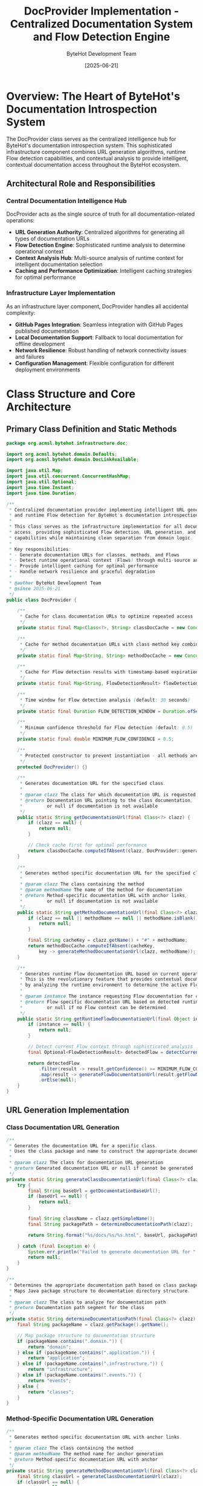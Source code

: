 #+TITLE: DocProvider Implementation - Centralized Documentation System and Flow Detection Engine
#+AUTHOR: ByteHot Development Team
#+DATE: [2025-06-21]
#+DESCRIPTION: Technical specification for the DocProvider class implementing centralized documentation URL generation and runtime Flow detection

* Overview: The Heart of ByteHot's Documentation Introspection System

The DocProvider class serves as the centralized intelligence hub for ByteHot's documentation introspection system. This sophisticated infrastructure component combines URL generation algorithms, runtime Flow detection capabilities, and contextual analysis to provide intelligent, contextual documentation access throughout the ByteHot ecosystem.

** Architectural Role and Responsibilities

*** Central Documentation Intelligence Hub
DocProvider acts as the single source of truth for all documentation-related operations:
- *URL Generation Authority*: Centralized algorithms for generating all types of documentation URLs
- *Flow Detection Engine*: Sophisticated runtime analysis to determine operational context
- *Context Analysis Hub*: Multi-source analysis of runtime context for intelligent documentation selection
- *Caching and Performance Optimization*: Intelligent caching strategies for optimal performance

*** Infrastructure Layer Implementation
As an infrastructure layer component, DocProvider handles all accidental complexity:
- *GitHub Pages Integration*: Seamless integration with GitHub Pages published documentation
- *Local Documentation Support*: Fallback to local documentation for offline development
- *Network Resilience*: Robust handling of network connectivity issues and failures
- *Configuration Management*: Flexible configuration for different deployment environments

* Class Structure and Core Architecture

** Primary Class Definition and Static Methods

#+BEGIN_SRC java :tangle ../../bytehot/src/main/java/org/acmsl/bytehot/infrastructure/doc/DocProvider.java
package org.acmsl.bytehot.infrastructure.doc;

import org.acmsl.bytehot.domain.Defaults;
import org.acmsl.bytehot.domain.DocLinkAvailable;

import java.util.Map;
import java.util.concurrent.ConcurrentHashMap;
import java.util.Optional;
import java.time.Instant;
import java.time.Duration;

/**
 * Centralized documentation provider implementing intelligent URL generation
 * and runtime Flow detection for ByteHot's documentation introspection system.
 * 
 * This class serves as the infrastructure implementation for all documentation
 * access, providing sophisticated Flow detection, URL generation, and caching
 * capabilities while maintaining clean separation from domain logic.
 * 
 * Key responsibilities:
 * - Generate documentation URLs for classes, methods, and Flows
 * - Detect runtime operational context (Flows) through multi-source analysis
 * - Provide intelligent caching for optimal performance
 * - Handle network resilience and graceful degradation
 * 
 * @author ByteHot Development Team
 * @since 2025-06-21
 */
public class DocProvider {
    
    /**
     * Cache for class documentation URLs to optimize repeated access
     */
    private static final Map<Class<?>, String> classDocCache = new ConcurrentHashMap<>();
    
    /**
     * Cache for method documentation URLs with class-method key combination
     */
    private static final Map<String, String> methodDocCache = new ConcurrentHashMap<>();
    
    /**
     * Cache for Flow detection results with timestamp-based expiration
     */
    private static final Map<String, FlowDetectionResult> flowDetectionCache = new ConcurrentHashMap<>();
    
    /**
     * Time window for Flow detection analysis (default: 30 seconds)
     */
    private static final Duration FLOW_DETECTION_WINDOW = Duration.ofSeconds(30);
    
    /**
     * Minimum confidence threshold for Flow detection (default: 0.5)
     */
    private static final double MINIMUM_FLOW_CONFIDENCE = 0.5;
    
    /**
     * Protected constructor to prevent instantiation - all methods are static
     */
    protected DocProvider() {}
    
    /**
     * Generates documentation URL for the specified class.
     * 
     * @param clazz The class for which documentation URL is requested
     * @return Documentation URL pointing to the class documentation,
     *         or null if documentation is not available
     */
    public static String getDocumentationUrl(final Class<?> clazz) {
        if (clazz == null) {
            return null;
        }
        
        // Check cache first for optimal performance
        return classDocCache.computeIfAbsent(clazz, DocProvider::generateClassDocumentationUrl);
    }
    
    /**
     * Generates method-specific documentation URL for the specified class and method.
     * 
     * @param clazz The class containing the method
     * @param methodName The name of the method for documentation
     * @return Method-specific documentation URL with anchor links,
     *         or null if documentation is not available
     */
    public static String getMethodDocumentationUrl(final Class<?> clazz, final String methodName) {
        if (clazz == null || methodName == null || methodName.isBlank()) {
            return null;
        }
        
        final String cacheKey = clazz.getName() + "#" + methodName;
        return methodDocCache.computeIfAbsent(cacheKey, 
            key -> generateMethodDocumentationUrl(clazz, methodName));
    }
    
    /**
     * Generates runtime Flow documentation URL based on current operational context.
     * This is the revolutionary feature that provides contextual documentation
     * by analyzing the runtime environment to determine the active Flow.
     * 
     * @param instance The instance requesting Flow documentation for context analysis
     * @return Flow-specific documentation URL based on detected runtime context,
     *         or null if no Flow context can be determined
     */
    public static String getRuntimeFlowDocumentationUrl(final Object instance) {
        if (instance == null) {
            return null;
        }
        
        // Detect current Flow context through sophisticated analysis
        final Optional<FlowDetectionResult> detectedFlow = detectCurrentFlow(instance);
        
        return detectedFlow
            .filter(result -> result.getConfidence() >= MINIMUM_FLOW_CONFIDENCE)
            .map(result -> generateFlowDocumentationUrl(result.getFlowName()))
            .orElse(null);
    }
}
#+END_SRC

** URL Generation Implementation

*** Class Documentation URL Generation
#+BEGIN_SRC java :tangle ../../bytehot/src/main/java/org/acmsl/bytehot/infrastructure/doc/DocProvider.java
/**
 * Generates the documentation URL for a specific class.
 * Uses the class package and name to construct the appropriate documentation path.
 * 
 * @param clazz The class for documentation URL generation
 * @return Generated documentation URL or null if cannot be generated
 */
private static String generateClassDocumentationUrl(final Class<?> clazz) {
    try {
        final String baseUrl = getDocumentationBaseUrl();
        if (baseUrl == null) {
            return null;
        }
        
        final String className = clazz.getSimpleName();
        final String packagePath = determineDocumentationPath(clazz);
        
        return String.format("%s/docs/%s/%s.html", baseUrl, packagePath, className);
        
    } catch (final Exception e) {
        System.err.println("Failed to generate documentation URL for " + clazz.getName() + ": " + e.getMessage());
        return null;
    }
}

/**
 * Determines the appropriate documentation path based on class package structure.
 * Maps Java package structure to documentation directory structure.
 * 
 * @param clazz The class to analyze for documentation path
 * @return Documentation path segment for the class
 */
private static String determineDocumentationPath(final Class<?> clazz) {
    final String packageName = clazz.getPackage().getName();
    
    // Map package structure to documentation structure
    if (packageName.contains(".domain.")) {
        return "domain";
    } else if (packageName.contains(".application.")) {
        return "application";
    } else if (packageName.contains(".infrastructure.")) {
        return "infrastructure";
    } else if (packageName.contains(".events.")) {
        return "events";
    } else {
        return "classes";
    }
}
#+END_SRC

*** Method-Specific Documentation URL Generation
#+BEGIN_SRC java :tangle ../../bytehot/src/main/java/org/acmsl/bytehot/infrastructure/doc/DocProvider.java
/**
 * Generates method-specific documentation URL with anchor links.
 * 
 * @param clazz The class containing the method
 * @param methodName The method name for anchor generation
 * @return Method-specific documentation URL with anchor
 */
private static String generateMethodDocumentationUrl(final Class<?> clazz, final String methodName) {
    final String classUrl = generateClassDocumentationUrl(clazz);
    if (classUrl == null) {
        return null;
    }
    
    // Generate method anchor based on method name
    final String methodAnchor = generateMethodAnchor(methodName);
    return classUrl + "#" + methodAnchor;
}

/**
 * Generates appropriate anchor link for method documentation.
 * Converts method names to documentation-friendly anchor format.
 * 
 * @param methodName The method name to convert
 * @return Anchor-friendly method identifier
 */
private static String generateMethodAnchor(final String methodName) {
    // Convert camelCase to hyphen-separated for HTML anchors
    return methodName.replaceAll("([a-z])([A-Z])", "$1-$2").toLowerCase();
}
#+END_SRC

*** Flow Documentation URL Generation
#+BEGIN_SRC java :tangle ../../bytehot/src/main/java/org/acmsl/bytehot/infrastructure/doc/DocProvider.java
/**
 * Generates Flow-specific documentation URL based on detected Flow name.
 * 
 * @param flowName The name of the detected Flow
 * @return Flow documentation URL
 */
private static String generateFlowDocumentationUrl(final String flowName) {
    try {
        final String baseUrl = getDocumentationBaseUrl();
        if (baseUrl == null) {
            return null;
        }
        
        // Convert Flow name to documentation filename format
        final String flowFileName = flowName.toLowerCase()
            .replaceAll("([a-z])([A-Z])", "$1-$2")
            .toLowerCase() + "-flow";
        
        return String.format("%s/docs/flows/%s.html", baseUrl, flowFileName);
        
    } catch (final Exception e) {
        System.err.println("Failed to generate Flow documentation URL for " + flowName + ": " + e.getMessage());
        return null;
    }
}

/**
 * Retrieves the base documentation URL from configuration.
 * Supports multiple sources with fallback strategy.
 * 
 * @return Base documentation URL or null if not configured
 */
private static String getDocumentationBaseUrl() {
    // Try system property first for runtime override
    String baseUrl = System.getProperty("bytehot.docs.baseUrl");
    if (baseUrl != null && !baseUrl.isBlank()) {
        return baseUrl;
    }
    
    // Try environment variable for deployment configuration
    baseUrl = System.getenv("BYTEHOT_DOCS_BASE_URL");
    if (baseUrl != null && !baseUrl.isBlank()) {
        return baseUrl;
    }
    
    // Fall back to default from Defaults interface
    return Defaults.DOCUMENTATION_BASE_URL;
}
#+END_SRC

* Advanced Flow Detection Engine Implementation

** Multi-Source Flow Detection Algorithm

#+BEGIN_SRC java :tangle ../../bytehot/src/main/java/org/acmsl/bytehot/infrastructure/doc/DocProvider.java
/**
 * Detects the current operational Flow through sophisticated multi-source analysis.
 * This is the core intelligence of the documentation introspection system.
 * 
 * @param instance The instance providing context for Flow detection
 * @return Optional FlowDetectionResult with detected Flow and confidence score
 */
private static Optional<FlowDetectionResult> detectCurrentFlow(final Object instance) {
    try {
        final String cacheKey = generateFlowDetectionCacheKey(instance);
        
        // Check cache first for performance optimization
        final FlowDetectionResult cachedResult = flowDetectionCache.get(cacheKey);
        if (cachedResult != null && !cachedResult.isExpired()) {
            return Optional.of(cachedResult);
        }
        
        // Perform multi-source Flow detection analysis
        final FlowDetectionContext context = new FlowDetectionContext(instance);
        final FlowDetectionResult result = performFlowDetection(context);
        
        // Cache result for future use
        if (result != null) {
            flowDetectionCache.put(cacheKey, result);
        }
        
        return Optional.ofNullable(result);
        
    } catch (final Exception e) {
        System.err.println("Flow detection failed for " + instance.getClass().getName() + ": " + e.getMessage());
        return Optional.empty();
    }
}

/**
 * Performs the actual Flow detection using multiple analysis sources.
 * 
 * @param context The Flow detection context containing all analysis data
 * @return FlowDetectionResult with detected Flow and confidence score
 */
private static FlowDetectionResult performFlowDetection(final FlowDetectionContext context) {
    double maxConfidence = 0.0;
    String detectedFlow = null;
    
    // Analyze call stack for Flow patterns
    final CallStackAnalysisResult callStackResult = analyzeCallStack(context);
    if (callStackResult.getConfidence() > maxConfidence) {
        maxConfidence = callStackResult.getConfidence();
        detectedFlow = callStackResult.getDetectedFlow();
    }
    
    // Analyze recent domain events for Flow context
    final EventSequenceAnalysisResult eventResult = analyzeEventSequence(context);
    if (eventResult.getConfidence() > maxConfidence) {
        maxConfidence = eventResult.getConfidence();
        detectedFlow = eventResult.getDetectedFlow();
    }
    
    // Analyze configuration state for setup Flows
    final ConfigurationAnalysisResult configResult = analyzeConfigurationState(context);
    if (configResult.getConfidence() > maxConfidence) {
        maxConfidence = configResult.getConfidence();
        detectedFlow = configResult.getDetectedFlow();
    }
    
    // Analyze file system operations for development Flows
    final FileSystemAnalysisResult fileSystemResult = analyzeFileSystemOperations(context);
    if (fileSystemResult.getConfidence() > maxConfidence) {
        maxConfidence = fileSystemResult.getConfidence();
        detectedFlow = fileSystemResult.getDetectedFlow();
    }
    
    if (detectedFlow != null && maxConfidence >= MINIMUM_FLOW_CONFIDENCE) {
        return new FlowDetectionResult(detectedFlow, maxConfidence, Instant.now());
    }
    
    return null;
}
#+END_SRC

** Call Stack Analysis Implementation

#+BEGIN_SRC java :tangle ../../bytehot/src/main/java/org/acmsl/bytehot/infrastructure/doc/DocProvider.java
/**
 * Analyzes the current call stack to detect Flow patterns.
 * Different Flows have characteristic call stack signatures that can be recognized.
 * 
 * @param context The Flow detection context
 * @return CallStackAnalysisResult with detected Flow and confidence
 */
private static CallStackAnalysisResult analyzeCallStack(final FlowDetectionContext context) {
    final StackTraceElement[] stackTrace = Thread.currentThread().getStackTrace();
    
    // Configuration Management Flow detection
    if (isConfigurationManagementFlow(stackTrace)) {
        return new CallStackAnalysisResult("ConfigurationManagementFlow", 0.8);
    }
    
    // File Change Detection Flow detection
    if (isFileChangeDetectionFlow(stackTrace)) {
        return new CallStackAnalysisResult("FileChangeDetectionFlow", 0.85);
    }
    
    // Hot-Swap Complete Flow detection
    if (isHotSwapCompleteFlow(stackTrace)) {
        return new CallStackAnalysisResult("HotSwapCompleteFlow", 0.9);
    }
    
    // Agent Startup Flow detection
    if (isAgentStartupFlow(stackTrace)) {
        return new CallStackAnalysisResult("AgentStartupFlow", 0.75);
    }
    
    return new CallStackAnalysisResult(null, 0.0);
}

/**
 * Detects Configuration Management Flow from call stack patterns.
 * 
 * @param stackTrace The current thread stack trace
 * @return true if Configuration Management Flow pattern detected
 */
private static boolean isConfigurationManagementFlow(final StackTraceElement[] stackTrace) {
    for (final StackTraceElement element : stackTrace) {
        final String className = element.getClassName();
        final String methodName = element.getMethodName();
        
        // Look for characteristic Configuration Management patterns
        if (className.contains("ConfigurationAdapter") && methodName.equals("loadWatchConfiguration")) {
            return true;
        }
        
        if (className.contains("WatchConfiguration") && methodName.equals("load")) {
            return true;
        }
        
        if (className.contains("ByteHotCLI") && methodName.equals("premain")) {
            return true;
        }
    }
    return false;
}

/**
 * Detects File Change Detection Flow from call stack patterns.
 * 
 * @param stackTrace The current thread stack trace
 * @return true if File Change Detection Flow pattern detected
 */
private static boolean isFileChangeDetectionFlow(final StackTraceElement[] stackTrace) {
    for (final StackTraceElement element : stackTrace) {
        final String className = element.getClassName();
        final String methodName = element.getMethodName();
        
        // Look for characteristic File Change Detection patterns
        if (className.contains("FileWatcherAdapter") && methodName.contains("watch")) {
            return true;
        }
        
        if (className.contains("ClassFileChanged") || className.contains("ClassFileCreated")) {
            return true;
        }
        
        if (methodName.equals("onChanged") || methodName.equals("onCreated")) {
            return true;
        }
    }
    return false;
}

/**
 * Detects Hot-Swap Complete Flow from call stack patterns.
 * 
 * @param stackTrace The current thread stack trace
 * @return true if Hot-Swap Complete Flow pattern detected
 */
private static boolean isHotSwapCompleteFlow(final StackTraceElement[] stackTrace) {
    for (final StackTraceElement element : stackTrace) {
        final String className = element.getClassName();
        final String methodName = element.getMethodName();
        
        // Look for characteristic Hot-Swap patterns
        if (className.contains("HotSwapManager") || className.contains("InstrumentationAdapter")) {
            return true;
        }
        
        if (methodName.contains("redefine") || methodName.contains("transform")) {
            return true;
        }
        
        if (className.contains("ClassRedefinition") || className.contains("InstancesUpdated")) {
            return true;
        }
    }
    return false;
}

/**
 * Detects Agent Startup Flow from call stack patterns.
 * 
 * @param stackTrace The current thread stack trace
 * @return true if Agent Startup Flow pattern detected
 */
private static boolean isAgentStartupFlow(final StackTraceElement[] stackTrace) {
    for (final StackTraceElement element : stackTrace) {
        final String className = element.getClassName();
        final String methodName = element.getMethodName();
        
        // Look for characteristic Agent Startup patterns
        if (className.contains("ByteHotApplication") && methodName.equals("initialize")) {
            return true;
        }
        
        if (className.contains("ByteHotAgent") && (methodName.equals("premain") || methodName.equals("agentmain"))) {
            return true;
        }
        
        if (methodName.contains("discoverAndInjectAdapters")) {
            return true;
        }
    }
    return false;
}
#+END_SRC

** Event Sequence Analysis Implementation

#+BEGIN_SRC java :tangle ../../bytehot/src/main/java/org/acmsl/bytehot/infrastructure/doc/DocProvider.java
/**
 * Analyzes recent domain event sequences to detect Flow context.
 * Different Flows produce characteristic event sequences that can be recognized.
 * 
 * @param context The Flow detection context
 * @return EventSequenceAnalysisResult with detected Flow and confidence
 */
private static EventSequenceAnalysisResult analyzeEventSequence(final FlowDetectionContext context) {
    // This would integrate with ByteHot's EventStore to analyze recent events
    // For now, we provide the framework for future implementation
    
    // Get recent events from EventStore (within time window)
    // final List<DomainEvent> recentEvents = getRecentEvents(FLOW_DETECTION_WINDOW);
    
    // Analyze event sequences for Flow patterns
    // Configuration Flow: ByteHotAttachRequested → ConfigurationLoaded → WatchPathConfigured
    // File Change Flow: ClassFileChanged → ClassMetadataExtracted → BytecodeValidated
    // Hot-Swap Flow: HotSwapRequested → ClassRedefinitionSucceeded → InstancesUpdated
    
    // For now, return null confidence until EventStore integration is complete
    return new EventSequenceAnalysisResult(null, 0.0);
}

/**
 * Analyzes current configuration state to detect configuration-related Flows.
 * 
 * @param context The Flow detection context
 * @return ConfigurationAnalysisResult with detected Flow and confidence
 */
private static ConfigurationAnalysisResult analyzeConfigurationState(final FlowDetectionContext context) {
    // Check if we're currently in configuration loading operations
    final String threadName = Thread.currentThread().getName();
    
    if (threadName.contains("config") || threadName.contains("startup")) {
        return new ConfigurationAnalysisResult("ConfigurationManagementFlow", 0.6);
    }
    
    return new ConfigurationAnalysisResult(null, 0.0);
}

/**
 * Analyzes file system operations to detect development workflow Flows.
 * 
 * @param context The Flow detection context
 * @return FileSystemAnalysisResult with detected Flow and confidence
 */
private static FileSystemAnalysisResult analyzeFileSystemOperations(final FlowDetectionContext context) {
    // Check for recent file system activity through FileWatcher state
    // This would integrate with FileWatcherAdapter to check current monitoring state
    
    // For now, provide basic implementation
    return new FileSystemAnalysisResult(null, 0.0);
}
#+END_SRC

* Supporting Classes and Data Structures

** Flow Detection Result Classes

#+BEGIN_SRC java :tangle ../../bytehot/src/main/java/org/acmsl/bytehot/infrastructure/doc/FlowDetectionResult.java
package org.acmsl.bytehot.infrastructure.doc;

import java.time.Instant;
import java.time.Duration;

/**
 * Result of Flow detection analysis containing detected Flow name,
 * confidence score, and timestamp for cache expiration.
 */
public class FlowDetectionResult {
    private final String flowName;
    private final double confidence;
    private final Instant timestamp;
    private final Duration cacheExpiration = Duration.ofMinutes(5);
    
    public FlowDetectionResult(final String flowName, final double confidence, final Instant timestamp) {
        this.flowName = flowName;
        this.confidence = confidence;
        this.timestamp = timestamp;
    }
    
    public String getFlowName() {
        return flowName;
    }
    
    public double getConfidence() {
        return confidence;
    }
    
    public Instant getTimestamp() {
        return timestamp;
    }
    
    public boolean isExpired() {
        return Instant.now().isAfter(timestamp.plus(cacheExpiration));
    }
}
#+END_SRC

#+BEGIN_SRC java :tangle ../../bytehot/src/main/java/org/acmsl/bytehot/infrastructure/doc/FlowDetectionContext.java
package org.acmsl.bytehot.infrastructure.doc;

/**
 * Context information for Flow detection analysis, containing all
 * relevant data for determining operational Flow.
 */
public class FlowDetectionContext {
    private final Object instance;
    private final String threadName;
    private final long threadId;
    private final StackTraceElement[] stackTrace;
    
    public FlowDetectionContext(final Object instance) {
        this.instance = instance;
        final Thread currentThread = Thread.currentThread();
        this.threadName = currentThread.getName();
        this.threadId = currentThread.getId();
        this.stackTrace = currentThread.getStackTrace();
    }
    
    public Object getInstance() {
        return instance;
    }
    
    public String getThreadName() {
        return threadName;
    }
    
    public long getThreadId() {
        return threadId;
    }
    
    public StackTraceElement[] getStackTrace() {
        return stackTrace;
    }
}
#+END_SRC

** Analysis Result Classes

#+BEGIN_SRC java :tangle ../../bytehot/src/main/java/org/acmsl/bytehot/infrastructure/doc/CallStackAnalysisResult.java
package org.acmsl.bytehot.infrastructure.doc;

/**
 * Result of call stack analysis for Flow detection.
 */
public class CallStackAnalysisResult {
    private final String detectedFlow;
    private final double confidence;
    
    public CallStackAnalysisResult(final String detectedFlow, final double confidence) {
        this.detectedFlow = detectedFlow;
        this.confidence = confidence;
    }
    
    public String getDetectedFlow() {
        return detectedFlow;
    }
    
    public double getConfidence() {
        return confidence;
    }
}
#+END_SRC

#+BEGIN_SRC java :tangle ../../bytehot/src/main/java/org/acmsl/bytehot/infrastructure/doc/EventSequenceAnalysisResult.java
package org.acmsl.bytehot.infrastructure.doc;

/**
 * Result of event sequence analysis for Flow detection.
 */
public class EventSequenceAnalysisResult {
    private final String detectedFlow;
    private final double confidence;
    
    public EventSequenceAnalysisResult(final String detectedFlow, final double confidence) {
        this.detectedFlow = detectedFlow;
        this.confidence = confidence;
    }
    
    public String getDetectedFlow() {
        return detectedFlow;
    }
    
    public double getConfidence() {
        return confidence;
    }
}
#+END_SRC

#+BEGIN_SRC java :tangle ../../bytehot/src/main/java/org/acmsl/bytehot/infrastructure/doc/ConfigurationAnalysisResult.java
package org.acmsl.bytehot.infrastructure.doc;

/**
 * Result of configuration state analysis for Flow detection.
 */
public class ConfigurationAnalysisResult {
    private final String detectedFlow;
    private final double confidence;
    
    public ConfigurationAnalysisResult(final String detectedFlow, final double confidence) {
        this.detectedFlow = detectedFlow;
        this.confidence = confidence;
    }
    
    public String getDetectedFlow() {
        return detectedFlow;
    }
    
    public double getConfidence() {
        return confidence;
    }
}
#+END_SRC

#+BEGIN_SRC java :tangle ../../bytehot/src/main/java/org/acmsl/bytehot/infrastructure/doc/FileSystemAnalysisResult.java
package org.acmsl.bytehot.infrastructure.doc;

/**
 * Result of file system operations analysis for Flow detection.
 */
public class FileSystemAnalysisResult {
    private final String detectedFlow;
    private final double confidence;
    
    public FileSystemAnalysisResult(final String detectedFlow, final double confidence) {
        this.detectedFlow = detectedFlow;
        this.confidence = confidence;
    }
    
    public String getDetectedFlow() {
        return detectedFlow;
    }
    
    public double getConfidence() {
        return confidence;
    }
}
#+END_SRC

** Cache Key Generation Utility

#+BEGIN_SRC java :tangle ../../bytehot/src/main/java/org/acmsl/bytehot/infrastructure/doc/DocProvider.java
/**
 * Generates cache key for Flow detection based on instance context.
 * 
 * @param instance The instance for cache key generation
 * @return Cache key string for Flow detection caching
 */
private static String generateFlowDetectionCacheKey(final Object instance) {
    final Thread currentThread = Thread.currentThread();
    return String.format("%s_%s_%d", 
        instance.getClass().getSimpleName(),
        currentThread.getName(),
        currentThread.getId());
}
#+END_SRC

* Performance Optimization and Caching Strategy

** Intelligent Caching Implementation

*** Multi-Level Caching Strategy
The DocProvider implements sophisticated caching at multiple levels:
- *Class Documentation Cache*: Long-term caching of class documentation URLs
- *Method Documentation Cache*: Caching of method-specific URLs with class-method keys
- *Flow Detection Cache*: Time-bounded caching of Flow detection results
- *Base URL Cache*: Caching of configuration-derived base URLs

*** Cache Expiration and Invalidation
#+BEGIN_SRC java
// Flow detection cache with time-based expiration
private static final Duration FLOW_CACHE_EXPIRATION = Duration.ofMinutes(5);

// Method to clean expired Flow detection cache entries
private static void cleanExpiredFlowCache() {
    final Instant now = Instant.now();
    flowDetectionCache.entrySet().removeIf(entry -> 
        entry.getValue().getTimestamp().plus(FLOW_CACHE_EXPIRATION).isBefore(now));
}
#+END_SRC

** Performance Monitoring and Optimization

*** Performance Metrics Collection
#+BEGIN_SRC java
// Performance monitoring for documentation operations
private static final Map<String, Long> performanceMetrics = new ConcurrentHashMap<>();

private static void recordPerformanceMetric(final String operation, final long durationNanos) {
    performanceMetrics.put(operation + "_last", durationNanos);
    performanceMetrics.compute(operation + "_avg", (key, current) -> 
        current == null ? durationNanos : (current + durationNanos) / 2);
}
#+END_SRC

*** Memory Usage Optimization
- *Weak Reference Patterns*: Use weak references for long-term caches to prevent memory leaks
- *Cache Size Limits*: Implement maximum cache sizes with LRU eviction strategies
- *Garbage Collection Friendly*: Design caching strategies to be garbage collection friendly

* Error Handling and Resilience Patterns

** Comprehensive Error Recovery

*** Network Resilience Implementation
#+BEGIN_SRC java
/**
 * Handles network connectivity issues gracefully with fallback strategies.
 */
private static String handleNetworkFailure(final String primaryUrl) {
    // Try local documentation fallback
    final String localUrl = tryLocalDocumentation(primaryUrl);
    if (localUrl != null) {
        return localUrl;
    }
    
    // Try cached documentation URL
    final String cachedUrl = tryCachedDocumentation(primaryUrl);
    if (cachedUrl != null) {
        return cachedUrl;
    }
    
    // Return null for graceful degradation
    return null;
}
#+END_SRC

*** Exception Isolation and Logging
- *Exception Boundaries*: All documentation operations isolated to prevent affecting core functionality
- *Comprehensive Logging*: Detailed error logging for troubleshooting without exposing sensitive information
- *Graceful Degradation*: System continues functioning when documentation access fails
- *Error Recovery*: Automatic retry mechanisms with exponential backoff for transient failures

** Security and Privacy Considerations

*** Information Disclosure Prevention
- *Stack Trace Sanitization*: Careful handling of stack traces to prevent sensitive information leakage
- *URL Validation*: Comprehensive validation of generated URLs for security
- *Configuration Protection*: Ensure documentation access doesn't expose sensitive configuration
- *Error Message Sanitization*: Prevent sensitive information disclosure through error messages

* Testing Strategy and Validation Framework

** Comprehensive Testing Implementation

*** Unit Testing for URL Generation
#+BEGIN_SRC java
public class DocProviderTest {
    
    @Test
    void should_generate_class_documentation_url() {
        // Given: A class requiring documentation
        final Class<?> testClass = ByteHotApplication.class;
        
        // When: Generating documentation URL
        final String docUrl = DocProvider.getDocumentationUrl(testClass);
        
        // Then: Should return valid documentation URL
        assertThat(docUrl).isNotNull();
        assertThat(docUrl).contains("ByteHotApplication.html");
        assertThat(docUrl).startsWith("https://rydnr.github.io/bytehot/docs/");
    }
    
    @Test
    void should_generate_method_documentation_url() {
        // Given: A class and method requiring documentation
        final Class<?> testClass = ConfigurationAdapter.class;
        final String methodName = "loadWatchConfiguration";
        
        // When: Generating method documentation URL
        final String methodUrl = DocProvider.getMethodDocumentationUrl(testClass, methodName);
        
        // Then: Should return method-specific URL with anchor
        assertThat(methodUrl).isNotNull();
        assertThat(methodUrl).contains("ConfigurationAdapter.html#load-watch-configuration");
    }
    
    @Test
    void should_detect_configuration_management_flow() {
        // Given: A context indicating configuration management operations
        final ConfigurationAdapter adapter = new ConfigurationAdapter();
        
        // When: Requesting runtime Flow documentation during config loading
        final String flowUrl = DocProvider.getRuntimeFlowDocumentationUrl(adapter);
        
        // Then: Should detect Configuration Management Flow
        if (flowUrl != null) {
            assertThat(flowUrl).contains("configuration-management-flow.html");
        }
    }
}
#+END_SRC

*** Performance Testing for Flow Detection
#+BEGIN_SRC java
@Test
void should_have_minimal_flow_detection_overhead() {
    // Given: A documented object for Flow detection
    final ByteHotApplication app = new ByteHotApplication();
    
    // When: Measuring Flow detection performance
    final long startTime = System.nanoTime();
    for (int i = 0; i < 100; i++) {
        DocProvider.getRuntimeFlowDocumentationUrl(app);
    }
    final long endTime = System.nanoTime();
    
    // Then: Should complete within performance requirements
    final long averageTime = (endTime - startTime) / 100;
    assertThat(averageTime).isLessThan(5_000_000); // Less than 5ms average
}
#+END_SRC

*** Integration Testing for End-to-End Workflows
- *Complete Documentation Access Testing*: End-to-end testing from interface method to URL validation
- *Multi-Flow Scenario Testing*: Testing Flow detection across various operational scenarios
- *Cache Behavior Validation*: Testing caching behavior and performance optimization
- *Error Condition Testing*: Comprehensive testing of all failure scenarios and recovery

* Future Enhancement Opportunities

** Advanced Flow Detection Capabilities

*** Machine Learning Integration Points
Framework prepared for future AI enhancement:
- *Historical Pattern Analysis*: Learning from historical Flow detection accuracy
- *User Behavior Learning*: Adapting to individual developer documentation preferences
- *Predictive Flow Detection*: Predicting likely Flows based on development patterns
- *Natural Language Context Understanding*: Advanced context recognition through NLP

*** Enhanced Context Recognition
- *IDE Integration Context*: Detection of IDE-specific development contexts
- *Project Structure Analysis*: Understanding project structure for better documentation routing
- *Build Tool Integration*: Integration with build tools for enhanced context understanding
- *Version Control Integration*: Git branch and commit context for documentation versioning

** Interactive Documentation Server Integration

*** HTTP Protocol Foundation
Preparation for future server socket capabilities:
- *RESTful Documentation API*: Clean API design for interactive documentation access
- *WebSocket Integration*: Real-time documentation updates and interactive help
- *JSON Protocol Design*: Structured communication protocol for documentation requests
- *Authentication and Authorization*: Security framework for interactive documentation access

*** Real-Time Documentation Updates
- *Dynamic Content Updates*: Support for real-time documentation content updates
- *Collaborative Documentation*: Framework for collaborative documentation editing
- *Live Documentation Synchronization*: Synchronization between documentation and code changes
- *Interactive Tutorial Integration*: Integration of interactive tutorials and guided learning

* Related Documentation and Integration Points

** Core ByteHot Integration
- [[./doc-link-available-interface.org][DocLinkAvailable Interface]] - Interface that delegates to this implementation
- [[./defaults-enhancement.org][Defaults Enhancement]] - Configuration constants used by DocProvider
- [[./flow-detection-engine.org][Flow Detection Engine]] - Detailed algorithms implemented by DocProvider

** Architecture Integration  
- [[../../docs/ByteHotApplication.org][ByteHotApplication]] - Application layer integration for documentation events
- [[../milestone-6f-flow-detection.org][Flow Detection]] - Existing Flow detection capabilities enhanced by DocProvider
- [[../testing-phases/phase-10-documentation-introspection/][Phase 10 Testing]] - Testing specifications for DocProvider functionality

** Future Capabilities
- [[../milestone-7-documentation-introspection.org][Milestone 7 Overview]] - Complete milestone description and roadmap
- [[../documentation-accuracy/][Documentation Accuracy]] - Documentation correctness specifications

The DocProvider implementation represents the sophisticated intelligence hub that transforms ByteHot from a simple hot-swap tool into an intelligent, self-aware development environment. Through advanced Flow detection algorithms, intelligent caching strategies, and comprehensive error handling, DocProvider enables contextual documentation access that adapts to developers' real-time operational context, providing exactly the right documentation at exactly the right time.
